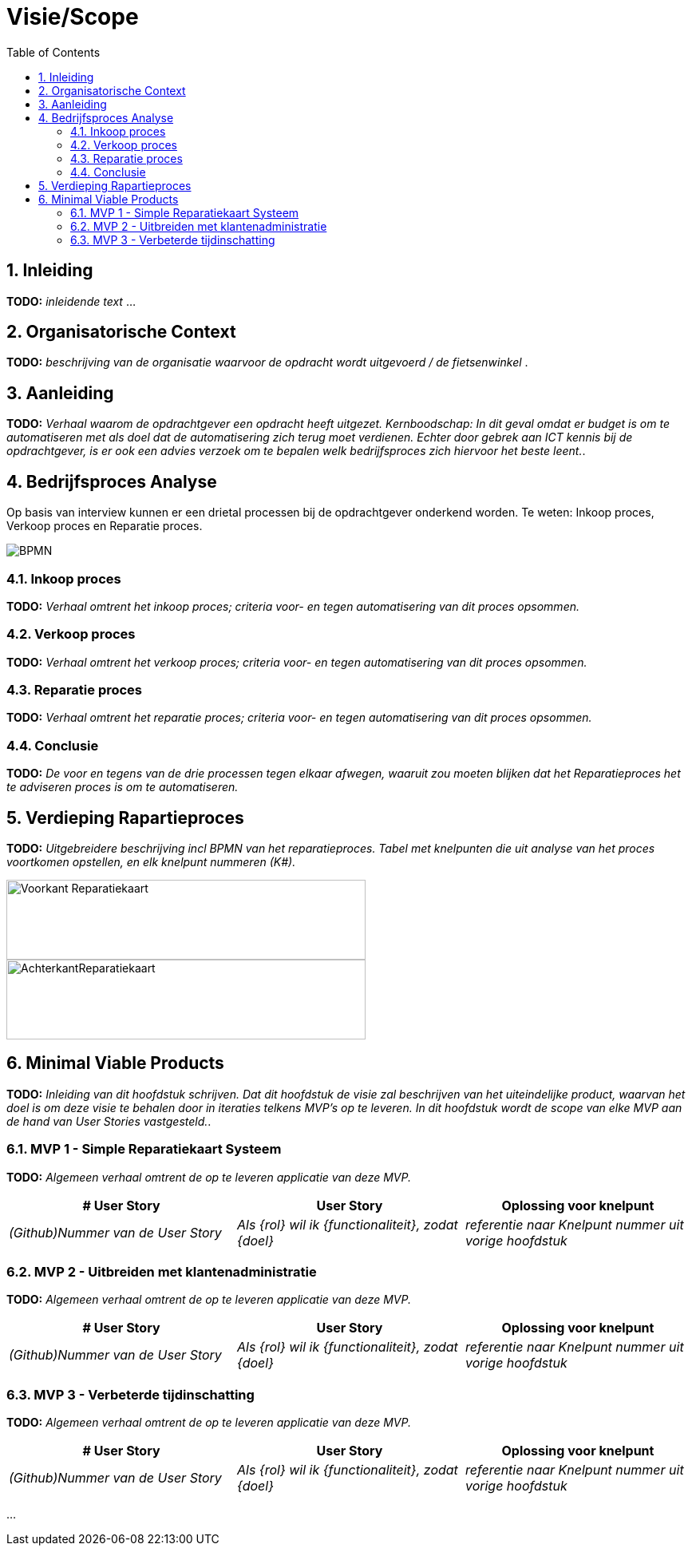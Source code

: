 :toc: marco
:numbered:  1


= Visie/Scope

toc::[]

== Inleiding

**TODO:** __ inleidende text __ ...

== Organisatorische Context

**TODO:** __ beschrijving van de organisatie waarvoor de opdracht wordt uitgevoerd / de fietsenwinkel __.

== Aanleiding

**TODO:** __ Verhaal waarom de opdrachtgever een opdracht heeft uitgezet. Kernboodschap: In dit geval omdat er budget is om te automatiseren met als doel dat de automatisering zich terug moet verdienen. Echter door gebrek aan ICT kennis bij de opdrachtgever, is er ook een advies verzoek om te bepalen welk bedrijfsproces zich hiervoor het beste leent.__.

== Bedrijfsproces Analyse

Op basis van interview kunnen er een drietal processen bij de opdrachtgever onderkend worden. Te weten: Inkoop proces, Verkoop proces en Reparatie proces.

image:./../assets/images/BPMN.svg[BPMN]

=== Inkoop proces

**TODO:** __Verhaal omtrent het inkoop proces; criteria voor- en tegen automatisering van dit proces opsommen.__

=== Verkoop proces

**TODO:** __Verhaal omtrent het verkoop proces; criteria voor- en tegen automatisering van dit proces opsommen.__

=== Reparatie proces
**TODO:** __Verhaal omtrent het reparatie proces; criteria voor- en tegen automatisering van dit proces opsommen.__

=== Conclusie
**TODO:** __ De voor en tegens van de drie processen tegen elkaar afwegen, waaruit zou moeten blijken dat het Reparatieproces het te adviseren proces is om te automatiseren.__

== Verdieping Rapartieproces
**TODO:** __Uitgebreidere beschrijving incl BPMN van het reparatieproces. Tabel met knelpunten die uit analyse van het proces voortkomen opstellen, en elk knelpunt nummeren (K#).__

image:./../assets/images/Reparatiekaart2.jpg[Voorkant Reparatiekaart, 450, 100]
image:./../assets/images/Reparatiekaart1.jpg[AchterkantReparatiekaart, 450, 100]


== Minimal Viable Products

**TODO:** __Inleiding van dit hoofdstuk schrijven. Dat dit hoofdstuk de visie zal beschrijven van het uiteindelijke product, waarvan het doel is om deze visie te behalen door in iteraties telkens MVP's op te leveren. In dit hoofdstuk wordt de scope van elke MVP aan de hand van User Stories vastgesteld.__.

=== MVP 1 - Simple Reparatiekaart Systeem

**TODO:** __Algemeen verhaal omtrent de op te leveren applicatie van deze MVP.__

[options=header]
|===
| # User Story | User Story | Oplossing voor knelpunt
| __(Github)Nummer van de User Story__ | __Als {rol} wil ik {functionaliteit}, zodat {doel}__ | __referentie naar Knelpunt nummer uit vorige hoofdstuk__ 
|===

=== MVP 2 - Uitbreiden met klantenadministratie 

**TODO:** __Algemeen verhaal omtrent de op te leveren applicatie van deze MVP.__

[options=header]
|===
| # User Story | User Story | Oplossing voor knelpunt
| __(Github)Nummer van de User Story__ | __Als {rol} wil ik {functionaliteit}, zodat {doel}__ | __referentie naar Knelpunt nummer uit vorige hoofdstuk__ 
|===

=== MVP 3 - Verbeterde tijdinschatting

**TODO:** __Algemeen verhaal omtrent de op te leveren applicatie van deze MVP.__

[options=header]
|===
| # User Story | User Story | Oplossing voor knelpunt
| __(Github)Nummer van de User Story__ | __Als {rol} wil ik {functionaliteit}, zodat {doel}__ | __referentie naar Knelpunt nummer uit vorige hoofdstuk__ 
|===

...